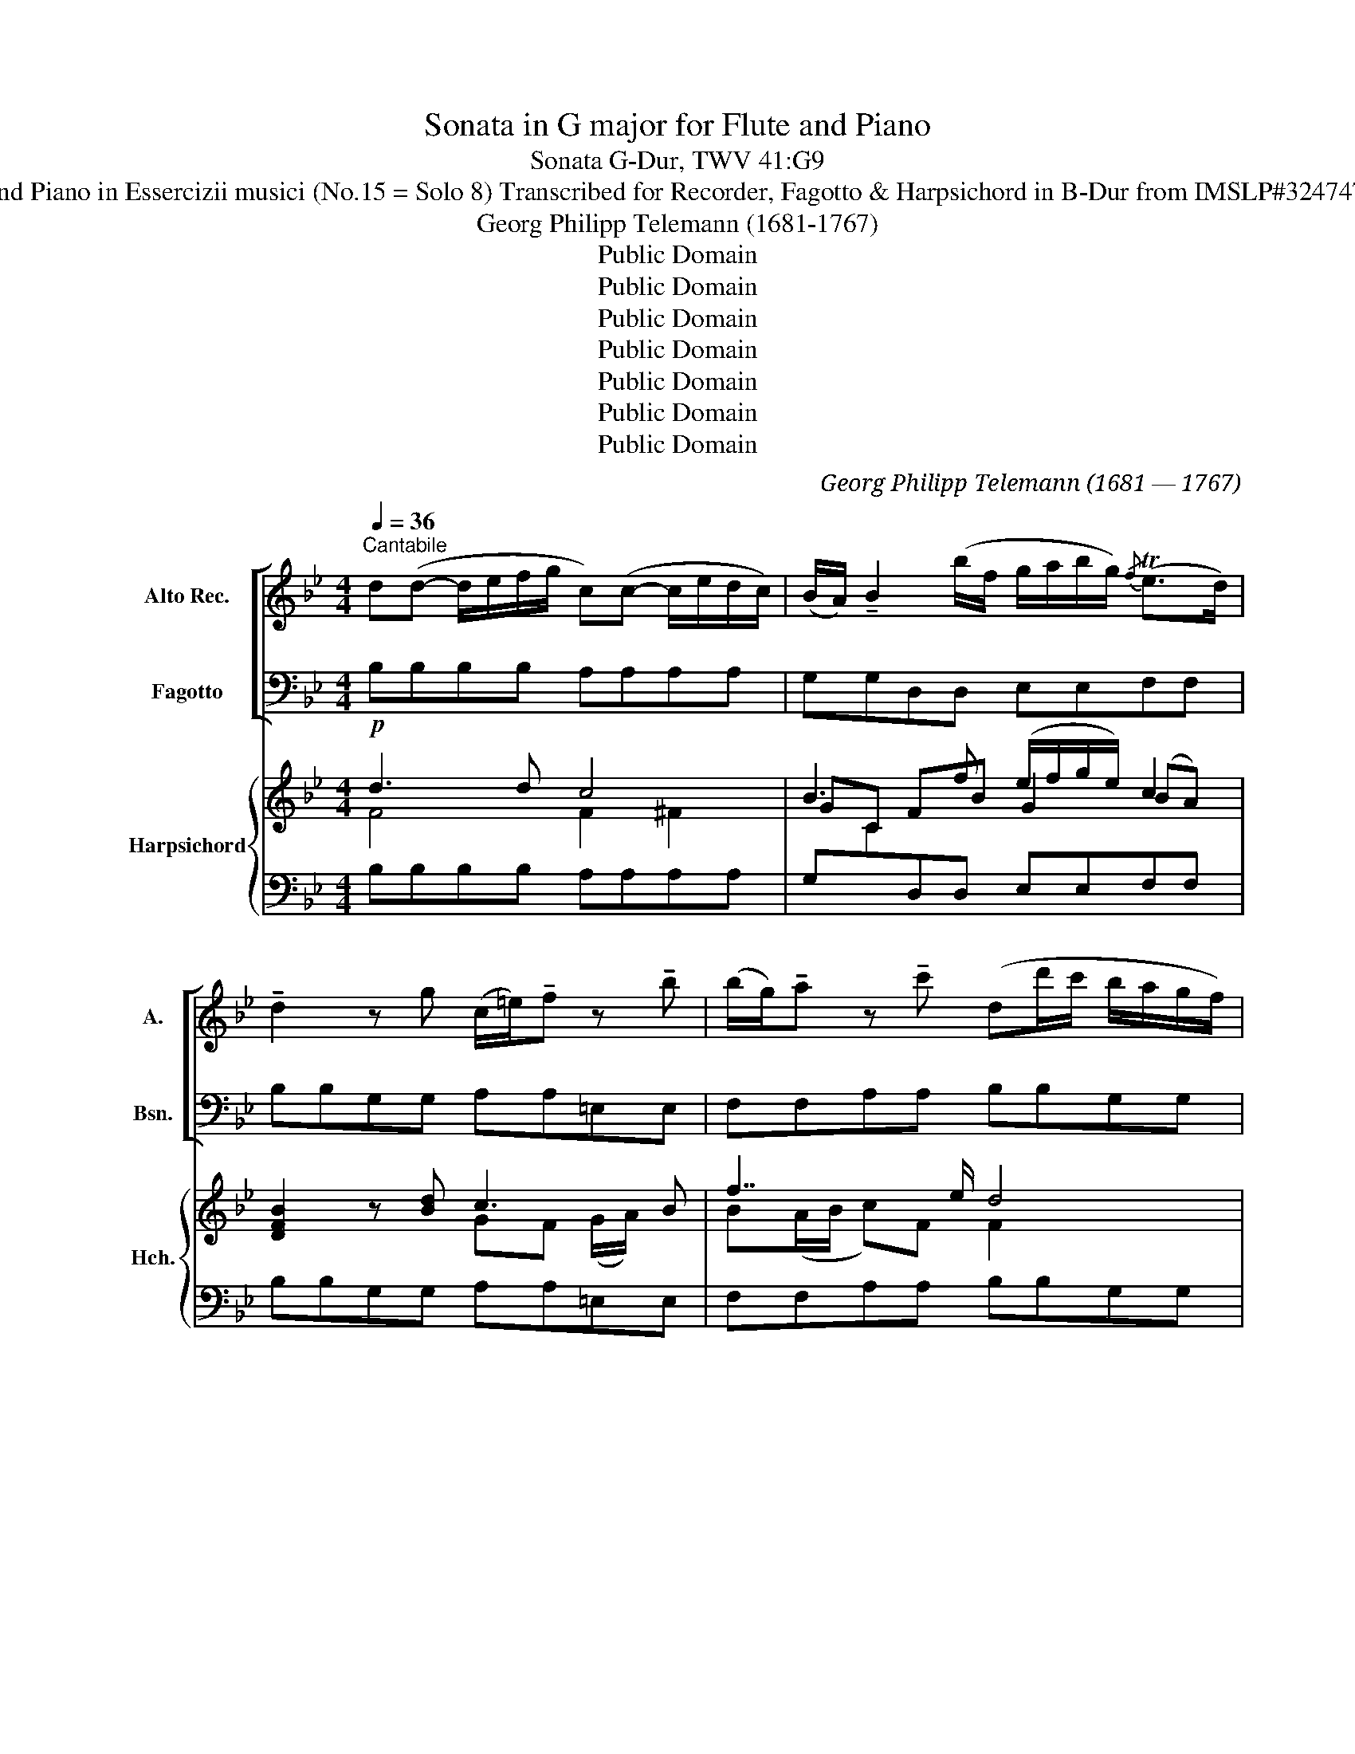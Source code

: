 X:1
T:Sonata in G major for Flute and Piano
T:Sonata G-Dur, TWV 41:G9
T:for Flute and Piano in Essercizii musici (No.15 = Solo 8) Transcribed for Recorder, Fagotto & Harpsichord in B-Dur from IMSLP#324747 PDF File
T:Georg Philipp Telemann (1681-1767)
T:Public Domain
T:Public Domain
T:Public Domain
T:Public Domain
T:Public Domain
T:Public Domain
T:Public Domain
C:Georg Philipp Telemann (1681 — 1767)
Z:Public Domain
%%score [ 1 2 ] { ( 3 4 6 ) | 5 }
L:1/8
Q:1/4=36
M:4/4
K:Bb
V:1 treble nm="Alto Rec." snm="A."
V:2 bass nm="Fagotto" snm="Bsn."
V:3 treble nm="Harpsichord" snm="Hch."
V:4 treble 
V:6 treble 
V:5 bass 
V:1
"^Cantabile" d(d- d/e/f/g/ c)(c- c/e/d/c/) | (B/A/) !tenuto!B2 (b/f/ g/a/b/g/){/f} (Te>d) | %2
 !tenuto!d2 z g (c/=e/)!tenuto!f z !tenuto!b | (b/g/)!tenuto!a z !tenuto!c' (dd'/c'/ b/a/g/f/) | %4
 (=e/d/4c/4f/b/){/a} (Tg>f) !tenuto!f2 z2 | a(a- a/b/c'/d'/ g)g- g/b/a/g/ | %6
 (Pf/=e/)f z (f'/c'/ d'/=e'/f'/d'/){/c'} (Tb>a) | a2 z !tenuto!a (d/^f/)!tenuto!g z !tenuto!c' | %8
 (c'/a/)b z/ (_a/g/a/) (!tenuto!g/f/)(!tenuto!f/e/) (!tenuto!e/d/)(!tenuto!d/e/) | %9
 !tenuto!c2 z/ (e/d/c/ B/A/)(B- B/g/f/d/ | PB/A/)(B- B/d'/c'/b/) (a/g/f/e/){/d} Tc>B | %11
 !tenuto!B2 z/ (g/f/=e/ f/c/)(f- f/d'/c'/e/ | f/c/)(f- f/_e'/d'/c'/) (d'/a/b/g/){/b} (Ta>b) | %13
 !tenuto!b2 z2 z4 |][M:4/4]"^2. Allegro"[Q:1/4=108] B/c/ | defg !>!ab z b/a/ | gfed !>!cB z b/c'/ | %17
 !>!d'Bd'B (c'/b/)a/g/ f/=e/d/c/ | !>!c'Ac'A (b/a/)g/f/ =e/d/c/B/ | !>!bGbG (a/g/)f/=e/ d/c/B/A/ | %20
 (b/a/)g/f/ =e/d/c/B/ (c'/b/)a/g/ f/e/d/c/ | (d'/c'/)b/a/ g/f/=e/d/ (Pe/d/)c z f/g/ | %22
 abc'd' !>!=e'f' z f'/e'/ | d'c'ba !>!gf z f/g/ | %24
 (!>!_a/g/f/).g/ (f/=e/f/).c/ (!>!a/g/f/).g/ (f/e/f/).=B/ | %25
 (!>!_a/g/f/).g/ (f/=e/f/).G/ (e/d/)c z g/=a/ | %26
 (!>!b/a/g/).a/ (g/^f/g/).d/ (!>!b/a/g/).a/ (g/f/g/).c/ | %27
 (!>!b/a/g/).a/ (g/^f/g/).A/ (=f/=e/)d z .a | (3(!>!b/a/g/) (a2 d') (3(g/f/=e/) (f2 a) | %29
 (3(!>!b/a/g/) (a2 d') (3(g/f/=e/) (f2 d) | _ee/d/ e!tenuto!^f- fg/f/ ga | %31
 bb/a/ b!tenuto!^c'- c'd'/c'/ d'=e' | f'=e'/d'/ (^c'/d'/)e'/c'/ d'/a/f/a/ d'2- | %33
 !breath!d'/b/g/b/ d'2- d'/a/f/a/ d'2- | !breath!d'/c'/b/a/ (g/f/)=e/d/ ag/f/ (e/f/)g/e/ | %35
 f=e/d/ A^c' d'd z d'/=c'/ | =bd' gd'/c'/ bd' f_a/g/ | _af/_e/ f=b c'c z c'/_b/ | %38
 =ac' fc'/b/ ac' eg/f/ | ge/d/ ea bB z .d |!<(! (Te2 Tf2 Tg2 Ta2 | %41
 Tb2!<)! Tc'2) d'/e'/!tenuto!f'- f'/f/g/f/ | %42
 c'/d'/!tenuto!e'- e'/f/g/f/ b/c'/!tenuto!d'- d'/f/g/f/ | %43
 (!>!a/b/c'/)f/ (!>!c'/d'/e'/)f/ d'c' z B/c/ | defg !>!ab z b/a/ | gfe d !>!cB z e/d/ | %46
 ce'ce' (A/B/)c/d/ e/f/g/a/ | Bd'Bd' (G/A/)B/c/ d/=e/f/g/ | Ac'A!breath!c' (F/G/)A/B/ c/d/=e/f/ | %49
 G/A/B/c/ d/=e/f/g/ (A/B/)c/d/ _e/f/g/a/ | B/c/d/e/ f/g/_a/b/ gf z e | d/b/=a/b/ ca ba/g/ fe | %52
 (d/c/)d/B/ cPA B2 z b/c'/ | (!>!_d'/c'/b/)c'/ b/a/b/f/ (!>!d'/c'/b/)c'/ b/a/b/=e/ | %54
 (!>!_d'/c'/b/)c'/ b/a/b/c/ (a/g/)f z g | f e2 d/c/ d/e/f/d/ Bg | %56
 (f e2) d/c/ (d/e/)f/d/ B!breath!d | (3(efg (3fg_a (3g=ab (3abc') | %58
 (3(bc'd' (3c'd'e') d'/e'/!tenuto!f'- f'/f/g/f/ | %59
 c'/d'/!tenuto!e'- e'/f/g/f/ b/c'/!tenuto!d'- d'/f/g/f/ | %60
 (!>!a/b/c'/)f/ (!>!c'/d'/e'/)f/ d'c' z e' | d'c'/b/ (a/b/)c'/a/ b/f/d/f/ b2- | %62
 b/g/e/g/ b2- b/f/d/f/ b2- | !breath!b/a/g/f/ e/d/c/B/ (c'/b/)a/g/ f/e/d/c/ | %64
 (d'/c'/)b/a/ g/f/e/d/ gf z e | (d/c/)d/B/ ca ba/g/ fe | (d/c/)d/B/ c{/B}(TA{GA)} B2 z2 |] %67
[M:4/4]"^3. Affetuoso"[Q:1/4=60] d | (g2- g/d/b/d/) (a2- a/d/c'/d/) | %69
 (b/g/)(d'- d'/e'/c'/a/) P^f2 z A | (d2- d/A/f/A/) (=e2- e/A/g/A/) | %71
 (f/d/)(a- a/b/g/=e/) P^c2 z/ (e/f/g/) | (^f/a/c'- c'/=b/c'/d'/) !tenuto!b2 z/ (d/=e/=f/) | %73
 (=e/g/b- b/a/b/c'/) a2 z b | (g>^f) (gd'/b/)!<(! (Tg>f) (g!<)!b) | %75
 (_a/g/)a z!<(! ^f (g=a/b/){/g} (Tf>g)!<)! | g2 z/ (b/^f/g/) (_e/^c/d) z/ (b/f/g/) | %77
 (e/=B/c) z/!<(! (e'/d'/c'/) (b/a/b/c'/)!<)!{/d'} (Tc'>d') | (d'/4c'/4!fermata!d'3/2) z2 z4 |] %79
[M:3/4]"^4. Allegro"[Q:1/4=138] !>!bf fd dB | !tenuto!.B z !tenuto!.d z !tenuto!.f z | %81
 (3bga (3bc'd' (3c'd'b | (3abg (3fge (3dec | !>!bf fd dB | !tenuto!.B z !tenuto!.d z !tenuto!.g z | %85
 (3cd=e (3fga (3gaf | (3=efd (3cdB (3ABG | (3(fc)f (3faf (3fc'f | (!>!f<b) (d<f) !tenuto!B z | %89
 (3(gd)g (3gbg (3gd'g | (!>!g<c') (!>!=e<g) !tenuto!c z | !tenuto!_a2- (3aga (3bag | %92
 !tenuto!_a2- (3aga (3bag | (3_agf!<(! (_d'c') (c'!<)!=b) | (3=bfb (3fdf (3bfb | c'c (c'_b) (ba) | %96
 (3(ae)a (3ece (3aea | bB (ba) (ag) | gG (gf) (f=e) | (3=eBe (3BGB (3eBe | (3g=eg (3eBe (3geg | %101
 b2- (3bag (3d'c'b | (3agf (3c=ef (3Gfe | (3(f=e)d (3cdB (3ABG | F2 z4 | !>!bf fd dB | %106
 B z d z f z | (3(_ag)a (3f'ag (3agf | (3(gf)g !tenuto!e2 z2 | !>!gd d=B BG | %110
 !tenuto!.G z !tenuto!.=B z !tenuto!.d z | (3(f=e)d (3d'fe (3f_ed | (3(ed)e !tenuto!c2 z2 | %113
 ^f2- (3fag (3fga | c2- (3ced (3cde | (3(^FA)c (3^fac' (3dd'c' | (3(bg)d (3gdB (3dBG | %117
 ^c'2- (3c'=e'd' (3c'd'e' | g2- (3gba (3gab | (3(^c=e)g (3Ace (3gfe | (3(fd)f (3afa (3d'ad' | %121
 (3(def) z2 z2 | (3(def) z4 | (3(dfa) (3f=ed (3Ad^c | d2- (3d=ef (3def | (3!>!Bf=e (3def (3def | %126
 (3!>!Ff=e (3def (3def | !>!d'2- (3d'bd' (3c'^fc' | (3(ba)g (3afa (3g^cg | %129
 (3(fa)g (3f=ed (3(Ad)^c | d2 z4 | !>!df f=b bd' | e z g z c' z | !>!ce ea ac' | d z f z b z | %135
 (3Bcd (3efg (3fge | (3def (3gab (3abg | (3fga (3bc'd' (3c'd'b | (3abg (3fge (3dec | !>!bf fd dB | %140
 B z d z f z | (3dfa (3gab (3fba | z2 b4- | (3bfb (3bd'b (3bfb | !>!b<g (!>!g<e) (!>!e<B) | %145
 z2 b4- | (3bgb (3be'b (3bgb | (!>!b<f) (!>!f<d) (!>!d<B) | z2 =e4- | (3egf (3=edc B>e | %150
 (3fag (3^f=ed c>f | (3gba (3gfe d>b | (3ac'b (3agf e>a | (3bd'c' (3=bag !breath!f>b | %154
 (3(c'd')e' (3gab (3abc' | e2- (3edc (3gfe | (3(dc)B Fbca | (3bag (3fge (3dec | B6 |] %159
V:2
 B,B,B,B, A,A,A,A, | G,G,D,D, E,E,F,F, | B,B,G,G, A,A,=E,E, | F,F,A,A, B,B,G,G, | %4
 C(A,/B,/) CC, F,/(F,/G,/A,/ B,/C/D/=E/) | FFFF =EEEE | DDA,A, B,B,CC | F,F,CC B,B,^F,F, | %8
 G,G,D,D, E,D,C,B,, | F,F,F,F, G,G,F,F, | G,G,=E,E, F,D/_E/ FF, | B,,B,,B,B, A,A,B,B, | %12
 A,A,F,F, B,D,/E,/ F,F,, | B,,2 z2 z4 |][M:4/4] z | z4 z2 z D | EDCB, FB,/C/ DB, | %17
 B,,2 B,2 A,2 z2 | A,,2 A,2 G,2 z2 | G,,2 G,2 F,2 z2 | G,2 z2 A,2 z2 | B,2 z2 C2 z2 | z4 z2 z A, | %23
 B,A,G,F, CF,/G,/ A,F, | F2 z2 D2 z2 | =B,2 z2 C_E/D/ C_B,/A,/ | G,2 z2 =E,2 z2 | %27
 ^C,2 z2 D,D/=E/ FD | G,2 F,2 =E,2 D,2 | G,2 F,2 =E,2 D,F, | G,2 A,2 B,2 z ^C | D2 =E2 F2 z ^C | %32
 DG,A,G, F,2- F,/D,/=E,/F,/ | G,2- G,/=E,/F,/G,/ F,2- F,/D,/E,/F,/ | G,A,B,G, ^CDG,A, | %35
 DG,A,A,, D,D/=E/ FD | G2 z2 G,2 z2 | z =B,/C/ DG, C,C/D/ EC | F2 z2 F,2 z2 | %39
 z (A,/B,/) CF, B,,B,/C/ DB, | G,/B,/B,/B,/ D,/B,/B,/B,/ E,/G,/G,/G,/ C,/E,/E,/E,/ | %41
 D,/F,/F,/F,/ A,,/C,/C,/C,/ B,,B,B,B, | z A,A,A, z B,B,B, | F,2 [F,,F,]2 [F,,F,]2 z2 | z4 z2 z D | %45
 EDCB, FB,/C/ DB, | A,2 z2 F,2 z2 | G,2 z2 =E,2 z2 | F,2 z2 D,2 z2 | =E,2 z2 F,2 z2 | %50
 D2 z2 _EB,/C/ DC | B,2 E,F, G,2 A,2 | B,D,E,F, B,,(B,/C/) DB, | B,,2 z2 G,2 z2 | %54
 =E,2 z2 F,F/_E/ DE | D2 C2 B,2 z E | D2 C2 B,2 z B,, | C,CD,D E,EF,F | G,GA,A B,B,,B,,B,, | %59
 z A,,A,,A,, z B,,B,,B,, | F,2 F,2 F,2 z A, | B,EFE D2- D/B,/C/D/ | E2- E/C/D/E/ D2- D/B,/C/D/ | %63
 G,2 z2 A,2 z2 | B,2 z2 ED/C/ DA, | B,2 A,F, G,2 A,2 | B,D,E,F, B,,2 z2 |][M:4/4] z | %68
 z G G,2 z G, ^F,2 | z B,CE DD, z2 | z D D,2 z D, ^C,2 | z F,G,B, z A, A,,2 | z ^F, D,2 z G, G,,2 | %73
 z =E, C,2 z F, F,,D | z _E B,2 z E B,2 | z CDD, E,CDD, | G,G G,2 z ^F, G,2 | z A,D,^F, G,2 E,2 | %78
 !fermata!D,2 z2 z4 |][M:3/4] B,,2 z2 z2 | B,F, F,D, D,B,, | G,2 D,2 =E,2 | F,2 (3FGE (3DEC | %83
 B,2 z2 z2 | DB, B,G, G,B, | A,2 A,,2 =B,,2 | C,2 (3CDB, (3A,B,G, | A,2 F,2 E,2 | D,2 z4 | %89
 B,2 G,2 F,2 | =E,2 z4 | F,2 F2 =E2 | F2 F,2 =E,2 | F,2 F2 z2 | D2 D,2 D2 | E,2 E2 z2 | C2 C,2 C2 | %97
 D,2 D2 z2 | B,2 B,,2 B,2 | G,2 z2 z2 | =E,2 z4 | C,2 C2 z =E | FB, C2 C,2 | F,2 z4 | %104
 (3F,A,C (3FGE (3DEC | B,2 z4 | B,F, F,D, D,B,, | B,,2 D,2 B,,2 | E,2 (3EDE (3C=B,C | G,2 z4 | %110
 GD D=B, B,G, | G,2 =B,2 G,2 | C,2 (3C=B,C (3A,G,A, | D,2 D,2 z2 | ^F,2 F,2 z2 | A,2 D,2 ^F,2 | %116
 G,2 z4 | =E2 E2 z2 | ^C2 C2 z2 | A,2 ^C2 A,2 | D2 z2 z2 | F,2 (3(D^CD) (3(DCD) | %122
 F,2 (3(D^CD) (3(DCD) | F,2 G,2 A,2 | D2 D,2 z2 | z6 | z6 | B,2 B,,2 A,2 | G,2 F,2 =E,2 | %129
 D,2 G,2 A,2 | DA, A,F, F,D, | =B,2 D2 G,2 | CG, G,E, E,C, | A,2 C2 F,2 | B,F, F,D, D,B,, | %135
 G,2 z2 A,2 | B,2 z2 C2 | D2 z2 =E,2 | F,2 (3FGE (3DEC | B,2 z2 z2 | B,F, F,D, D,B,, | %141
 B,2 E,2 F,2 | (3B,,D,F, (3B,A,B, (3CB,C | D2 B,2 D2 | E2 z2 z2 | (3E,G,B, (3EDE (3FEF | %146
 G2 G,2 G2 | D2 z2 z2 | (3G,B,A, (3G,A,F, (3=E,F,D, | C,2 C2 z2 | A,2 D2 z2 | B,2 E2 z2 | %152
 C2 F2 z2 | D2 G2 z2 | E2 E,2 C,2 | A,,2 F,,2 z A, | B,E, F,2 F,,2 | B,,4 z2 | B,,6 |] %159
V:3
!p! d3 d c4 | B3 f (e/f/g/e/) c2 | [DFB]2 z [Bd] c3 B | f7/2 e/ d4 | c2 F=E A>(c d/=e/f/g/4b/4) | %5
 a3 (a/b/ g4) | f3 f fd =e2 | f2 ^f2 g3 a | (a/^f/g) =f2 eBAB | A3 A B2- B/(B/A/B/) | %10
 G2 B2 A/(_e/d/c/ B/A/G/F/ | E/C/F =E>)!tenuto!G !tenuto!F2 z !tenuto!d | %12
 !tenuto!c>!tenuto!d (_e/a/b/a/4g/4) (f/e/d/c/) c2 | B2 z2 z4 |][M:4/4] z | z2 z!p! d/e/ fgab | %16
 ged z [Ac]d/c/ B2 | !tenuto!.[Fd]2 !tenuto!.[Fd]2 !tenuto!.[Fc]2 z2 | %18
 !tenuto!.[cf]2 !tenuto!.[cf]2 !tenuto!.[B=e]2 z2 | [B=e]2 T[Be]2 [Af]2 z2 | [B=e]2 z2 [cf]2 z2 | %21
 [Fd-]2 d/(d/c/B/) =e/(f/g/e/) c2 | z F/G/ AB cd=ef | dcBA G(A/B/) c2 | [_Ac]2 z2 [FA=B]2 z2 | %25
 [F_Ad]2 z2 _e/f/g/f/ e/c/d/^f/ | [Bg]2 z2 [B^cg]2 z2 | [GB=e-]2 e/d/e/^c/ d/e/f/g/ a/g/f/e/ | %28
 d4 ^c2 d2 | d4 ^c2 d2 | _e2 cd/e/ d2 z =e | =fg/f/ ga- ab/a/ ba- | aba=e d2 z2 | %33
 B2- B/G/A/B/ A/F/C/F/ A/B/c/A/ | BcGd =efd^c | d2 ^c=e f/g/f/e/ d/e/f | =B2 z2 z f/_e/ dB | %37
 dG =B/c/d _e/d/c/B/ c/d/e | A2 z2 Ae/d/ ce | Bc/B/ A/B/c d2 z2 | B4 c4 | f2 Te2 d.D.D.D | %42
 z .c.c.c z .d.d.d | f/g/a a/b/c' ba z2 | z B/c/ de fgab | gfed [Ac]d/c/ B/d/c/B/ | c2 z2 (A3 c | %47
 B2) z2 (G3 B | A2) z2 A2 z2 | G2 z2 (A3 c | B2) z2 B/c/d/e/ f/g/=a/b/ | [db]2 z2 Bd cA/G/ | %52
 (F/E/F/D/ C/D/E) D2 z!p! [Fd] | !tenuto!.[FB_d]2 z2 !tenuto!.[Bd=e]2 z2 | %54
 [B_dg]2 z2 [Acf]2 z/ F/G/A/ | B B2 B/A/ B2 z B | B B2 B/A/ B2 z2 | B4 G2 A2 | B2 c2 dDDD | %59
 PF4 F4 | A/G/A/B/ A/B/c/A/ BA z f | fgfc B2- B/d/e/f/ | g2- g/e/f/g/ f/d/B/d/ f/d/e/f/ | %63
 B2 z2 [cf]2 z2 | (b/a/)g/f/ e/d/c/B/ G/A/B/c/ B>c | d2 z c' b/g/f/e/ c/d/e/f/ | dBGA B2 z2 |] %67
[M:4/4] z | z!p! d !tenuto!d2 z c !tenuto![Ac]2 | Bfec d2 z2 | z A/G/ F2 z/ G/F/=E/ E2 | %71
 FdBG A^c/=B/ A2 | z/ d/=c/_B/ A2 z/ (f/4e/4)d/c/ =B>B | cg- g/f/g/a/ f4 | %74
 z [GB]/c/ [Gd]2 z/ B/B/c/ d>d | ce d2 c/d/e d2 | d4 z2 B2 | z/ G/C/D/ z [Ad] [GBd]2 c2 | %78
 !fermata![^FAd]2 z2 z4 |][M:3/4] [B,DFBd] z z2 z2 | BF FD DA, | B,2 B2 c2- | c4 z2 | %83
 !arpeggio![FBdf] z z2 z2 | dB BG GB | c4 d2 | (3cdB (3ABG (3FG=E |!p! F3 A c2 | B2 z2 z2 | %89
 G3 B Bd | [Gc]2 z2 z2 | [_Ac]4 [Gc]2 | [_Ac]4 g2 | (3fed (b_a) (ag) | f2 =B3 B | c4 G2 | A4 A2 | %97
 B4 (fe) | d3 d (dc) | [=EB]2 z2 z2 | [Gc-]2 (3cGc (3=ece | [B=eg]4 z [Bg] | %102
 [Af][Bd] [Af]2 T[c=e]2 | [Af]2 z2 z2 | z2 (3ABc (3Bce | !arpeggio![FBd] z z2 z2 | BF FD DB, | %107
 B,2 [FB]2 [_Ad]2 | [GBe]2 (3gfg (3ede | [G=Bd]2 z2 z2 | z6 | %111
 !tenuto!.=B z !tenuto!.d z !tenuto!.f z | (3c=Bc (3eGA (3cBc | (d=e ^f2) .d2 | (3edc A2 z2 | %115
 [^fc']4 [ca]2 | [Bg]2 z2 z2 | G^c ce g2- | gf =e2 z2 | c'4 c'2 | d'2 z2 z2 | (d2 f4) | (B2 g4) | %123
 d4 (3[A^c]d=e | d4 z2 | z6 | z6 | b4 ^f2 | d4 ^c2 | d4 [=EA^c]2 | [FAd] z z2 z2 | G z =B z f z | %132
 _EG Gc ce | F z A z c z | DF FB Bd | E z G z c z | d4 e2 | f2 d2 c2- | c4 z2 | %139
 !arpeggio![FBd] z z2 z2 | BF FD DB, | d2 B2 e2 | d2- (3dcd (3ede | f4 f2 | g2 e2 g2- | %145
 g2 (3gfe (3dcd | e4 z2 | f4 z2 | B2 [GB]2 [Gc]2 | [=EBc]4 z2 | [Acf]2 [Ad^f]4 | [Gdg]2 [Bg]4 | %152
 [ea]2 [cfa]4 | f2 d2 d>g | z4 (3fga | (3efg (3cde Af | [df][Bg] [df][Bd] [Ac]2 | BfdBFE | B6 |] %159
V:4
 F4 F2 ^F2 | GC FB G2 (BA) | x4 GF (G/A/) x | B(A/B/ c)F F2 x2 | (=E/F/)(F/G/) x2 F2 x2 | %5
 c4 c2 ^cG | (A/G/A/B/ c2) dB G2 | (A/B/c d)A- AG d2- | dB BF GFED | (C/D/E/F/ F2) D3 C | %10
 B,/C/C CG F2 x2 | x D C2 C2 CF- | F2 x4 (A/4B/4A/4G/4A/E/) | [DF]2 x6 |][M:4/4] x | x7 f | %16
 B2 x2 A2 B2 | x8 | x8 | x8 | x8 | x8 | x7 c | F2 x2 =E2 x2 | x8 | x4 G4 | x8 | x8 | %28
 B A2 D G F2 A | B A2 D G F2 A | B2 ^F2 G2 x A | A2 x5 =e | fd ^c2 A2- A/F/G/A/ | x8 | %34
 x3 B A2 B=E | FB A2 x4 | x8 | x8 | x8 | x5 (D/E/ F/E/D) | E2 F2 G2 A2 | B2 x2 F4 | PF4 F4 | %43
 A2 x c dc x2 | x7 f | B2 x2 A2 x2 | E2 x2 C2 x2 | D2 x2 C2 x2 | C2 x2 F3 F | C2 x2 F2 x2 | F2 x6 | %51
 x (f A/f/e/f/) x4 | x8 | x8 | x8 | F2 E2 D2 x2 | x2 E2 D2 x2 | [EF]2 F2 x4 | x4 F4 | x CCC x DDD | %60
 C4 DC x2 | dB A2 F2 x2 | x8 | x8 | d2 x4 F2 | F2 x2 d2 x2 | F2 GE D2 x2 |][M:4/4] x | %68
 x B [DB]2 x A C2 | Gd G2 [^FA]2 z2 | x =F A,2 x2 A,2 | DA D2 z =E/D/ ^C2 | x2 ^F2 x =B D2 | %73
 x c/d/ =e2 x4 | x5 G G2 | x _A/G/ ^F>=A G2 F>c | (c/B/4A/4B-) B2 z/ (A/D/E/ D/C/B,) | %77
 x2 ^F/G/D- DG- G/!tenuto!B/!tenuto!A/!tenuto!G/ | x8 |][M:3/4] x6 | x6 | x2 F2 G2 | (3ABG x4 | %83
 x6 | x6 | G2 F2 x2 | =E2 x4 | x6 | F2 x4 | x6 | x6 | x6 | x4 c2 | _A2 x4 | x4 F2 | G4 x2 | x6 | %97
 F4 x2 | x2 F4 | x6 | x6 | x6 | x6 | x6 | x6 | x6 | x6 | x6 | x6 | x6 | x6 | x6 | x6 | ^F2 x4 | %114
 x6 | x6 | x6 | x6 | g4 x2 | e2 a2 e2 | f2 x4 | x6 | x6 | A2 B2 A2 | F4 x2 | x6 | x6 | [df]4 c2 | %128
 B2 A2 G2 | [FA]2 [GB]2 x2 | x F FA Ad | x6 | x6 | x6 | x6 | x6 | F2 G2 A2- | A2 B2 G2 | (3ABG x4 | %139
 x6 | x6 | F2 G2 A2 | B2 x4 | B6- | B2 x4 | B2 x4 | x6 | x2 d2 B2- | x6 | x6 | x6 | x6 | A6 | %153
 B2 =B4 | x6 | x5 [ce] | x4 AF | D2 x4 | (3EDC D4 |] %159
V:5
 B,B,B,B, A,A,A,A, | G,[I:staff -1]C[I:staff +1]D,D, E,E,F,F, | B,B,G,G, A,A,=E,E, | %3
 F,F,A,A, B,B,G,G, | C(A,/B,/) CC, F,/(F,/G,/A,/ B,/C/D/=E/) | FFFF =EEEE | DDA,A, B,B,CC | %7
 F,F,CC B,B,^F,F, | G,G,D,D, E,D,C,B,, | F,F,F,F, G,G,F,F, | G,G,=E,E, F,D/_E/ FF, | %11
 B,,B,,B,B, A,A,B,B, | A,A,F,F, B,D,/E,/ F,F,, | B,,2 z2 z4 |][M:4/4] z | z4 z2 z D | %16
 EDCB, FB,/C/ DB, | B,,2 B,2 A,2 z2 | A,,2 A,2 G,2 z2 | G,,2 G,2 F,2 z2 | G,2 z2 A,2 z2 | %21
 B,2 z2 C2 z2 | z4 z2 z A, | B,A,G,F, CF,/G,/ A,F, | F2 z2 D2 z2 | =B,2 z2 C_E/D/ C_B,/A,/ | %26
 G,2 z2 =E,2 z2 | ^C,2 z2 D,D/=E/ FD | G,2 F,2 =E,2 D,2 | G,2 F,2 =E,2 D,F, | G,2 A,2 B,2 z ^C | %31
 D2 =E2 F2 z ^C | DG,A,G, F,2- F,/D,/=E,/F,/ | G,2- G,/=E,/F,/G,/ F,2- F,/D,/E,/F,/ | %34
 G,A,B,G, ^CDG,A, | DG,A,A,, D,D/=E/ FD | G2 z2 G,2 z2 | z =B,/C/ DG, C,C/D/ EC | F2 z2 F,2 z2 | %39
 z (A,/B,/) CF, B,,B,/C/ DB, | G,/B,/B,/B,/ D,/B,/B,/B,/ E,/G,/G,/G,/ C,/E,/E,/E,/ | %41
 D,/F,/F,/F,/ A,,/C,/C,/C,/ B,,B,B,B, | z A,A,A, z B,B,B, | F,2 [F,,F,]2 [F,,F,]2 z2 | z4 z2 z D | %45
 EDCB, FB,/C/ DB, | A,2 z2 F,2 z2 | G,2 z2 =E,2 z2 | F,2 z2 D,2 z2 | =E,2 z2 F,2 z2 | %50
 D2 z2 _EB,/C/ DC | B,2 E,F, G,2 A,2 | B,D,E,F, B,,(B,/C/) DB, | B,,2 z2 G,2 z2 | %54
 =E,2 z2 F,F/_E/ DE | D2 C2 B,2 z E | D2 C2 B,2 z B,, | C,CD,D E,EF,F | G,GA,A B,B,,B,,B,, | %59
 z A,,A,,A,, z B,,B,,B,, | F,2 F,2 F,2 z A, | B,EFE D2- D/B,/C/D/ | E2- E/C/D/E/ D2- D/B,/C/D/ | %63
 G,2 z2 A,2 z2 | B,2 z2 ED/C/ DA, | B,2 A,F, G,2 A,2 | B,D,E,F, B,,2 z2 |][M:4/4] z | %68
 z G G,2 z G, ^F,2 | z B,CE DD, z2 | z D D,2 z D, ^C,2 | z F,G,B, z A, A,,2 | z ^F, D,2 z G, G,,2 | %73
 z =E, C,2 z F, F,,D | z _E B,2 z E B,2 | z CDD, E,CDD, | G,G G,2 z ^F, G,2 | z A,D,^F, G,2 E,2 | %78
 !fermata!D,2 z2 z4 |][M:3/4] B,,2 z2 z2 | B,F, F,D, D,B,, | G,2 D,2 =E,2 | F,2 (3FGE (3DEC | %83
 B,2 z2 z2 | DB, B,G, G,B, | A,2 A,,2 =B,,2 | C,2 (3CDB, (3A,B,G, | A,2 F,2 E,2 | D,2 z4 | %89
 B,2 G,2 F,2 | =E,2 z4 | F,2 F2 =E2 | F2 F,2 =E,2 | F,2 F2 z2 | D2 D,2 D2 | E,2 E2 z2 | C2 C,2 C2 | %97
 D,2 D2 z2 | B,2 B,,2 B,2 | G,2 z2 z2 | =E,2 z4 | C,2 C2 z =E | FB, C2 C,2 | F,2 z4 | %104
 (3F,A,C (3FGE (3DEC | !arpeggio!B,2 z4 | B,F, F,D, D,B,, | B,,2 D,2 B,,2 | E,2 (3EDE (3C=B,C | %109
 G,2 z4 | GD D=B, B,G, | G,2 =B,2 G,2 | C,2 (3C=B,C (3A,G,A, | D,2 D,2 z2 | ^F,2 F,2 z2 | %115
 A,2 D,2 ^F,2 | G,2 z4 | =E2 E2 z2 | ^C2 C2 z2 | A,2 ^C2 A,2 | D2 z2 z2 | F,2 (3(D^CD) (3(DCD) | %122
 F,2 (3(D^CD) (3(DCD) | F,2 G,2 A,2 | D2 D,2 z2 | z6 | z6 | B,2 B,,2 A,2 | G,2 F,2 =E,2 | %129
 D,2 G,2 A,2 | DA, A,F, F,D, | =B,2 D2 G,2 | CG, G,E, E,C, | A,2 C2 F,2 | B,F, F,D, D,B,, | %135
 G,2 z2 A,2 | B,2 z2 C2 | D2 z2 =E,2 | F,2 (3FGE (3DEC | !arpeggio!B,2 z2 z2 | B,F, F,D, D,B,, | %141
 B,2 E,2 F,2 | (3B,,D,F, (3B,A,B, (3CB,C | D2 B,2 D2 | E2 z2 z2 | (3E,G,B, (3EDE (3FEF | %146
 G2 G,2 G2 | D2 z2 z2 | (3G,B,A, (3G,A,F, (3=E,F,D, | C,2 C2 z2 | A,2 D2 z2 | B,2 E2 z2 | %152
 C2 F2 z2 | D2 G2 z2 | E2 E,2 C,2 | A,,2 F,,2 z A, | B,E, F,2 F,,2 | B,,4 z2 | B,,6 |] %159
V:6
 x8 | x8 | x8 | x8 | x8 | x8 | x8 | x8 | x8 | x8 | x8 | x8 | x8 | x8 |][M:4/4] x | x8 | x8 | x8 | %18
 x8 | x8 | x8 | x8 | x8 | x8 | x8 | x8 | x8 | x8 | x8 | x8 | x8 | x8 | x8 | x8 | x8 | x8 | x8 | %37
 x8 | x8 | x8 | x8 | x8 | x8 | x8 | x8 | x8 | x8 | x8 | x8 | x8 | x8 | x8 | x8 | x8 | x8 | x8 | %56
 x8 | x8 | x8 | x8 | x8 | x8 | x8 | x8 | x8 | x8 | x8 |][M:4/4] x | x8 | x8 | x8 | x8 | x8 | %73
 x9/2 A- A/B/4c/4B x/ | x8 | x8 | x8 | x8 | x8 |][M:3/4] x6 | x6 | x6 | x6 | x6 | x6 | x6 | x6 | %87
 x6 | x6 | x6 | x6 | x6 | x6 | x6 | x6 | x6 | x6 | x6 | x6 | x6 | x6 | x6 | x6 | x6 | x6 | x6 | %106
 x6 | x6 | x6 | x6 | x6 | x6 | x6 | x6 | x6 | x6 | x6 | x6 | x6 | x6 | x6 | x6 | x6 | x6 | x6 | %125
 x6 | x6 | x6 | x6 | x6 | x6 | x6 | x6 | x6 | x6 | x6 | x6 | x6 | x6 | x6 | x6 | x6 | x6 | x6 | %144
 x6 | x6 | x6 | x6 | x6 | x6 | x6 | x6 | x6 | x6 | x6 | x6 | x6 | x6 | x6 |] %159

